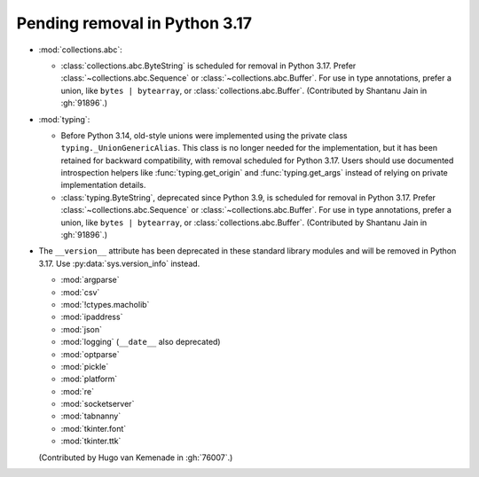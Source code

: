 Pending removal in Python 3.17
------------------------------

* :mod:`collections.abc`:

  - :class:`collections.abc.ByteString` is scheduled for removal in Python 3.17. Prefer
    :class:`~collections.abc.Sequence` or :class:`~collections.abc.Buffer`. For use in
    type annotations, prefer a union, like ``bytes | bytearray``, or
    :class:`collections.abc.Buffer`. (Contributed by Shantanu Jain in :gh:`91896`.)

* :mod:`typing`:

  - Before Python 3.14, old-style unions were implemented using the private class
    ``typing._UnionGenericAlias``. This class is no longer needed for the implementation,
    but it has been retained for backward compatibility, with removal scheduled for Python
    3.17. Users should use documented introspection helpers like :func:`typing.get_origin`
    and :func:`typing.get_args` instead of relying on private implementation details.

  - :class:`typing.ByteString`, deprecated since Python 3.9, is scheduled for removal in
    Python 3.17. Prefer :class:`~collections.abc.Sequence` or
    :class:`~collections.abc.Buffer`. For use in type annotations, prefer a union, like
    ``bytes | bytearray``, or :class:`collections.abc.Buffer`.
    (Contributed by Shantanu Jain in :gh:`91896`.)

* The ``__version__`` attribute has been deprecated in these standard library
  modules and will be removed in Python 3.17.
  Use :py:data:`sys.version_info` instead.

  - :mod:`argparse`
  - :mod:`csv`
  - :mod:`!ctypes.macholib`
  - :mod:`ipaddress`
  - :mod:`json`
  - :mod:`logging` (``__date__`` also deprecated)
  - :mod:`optparse`
  - :mod:`pickle`
  - :mod:`platform`
  - :mod:`re`
  - :mod:`socketserver`
  - :mod:`tabnanny`
  - :mod:`tkinter.font`
  - :mod:`tkinter.ttk`

  (Contributed by Hugo van Kemenade in :gh:`76007`.)